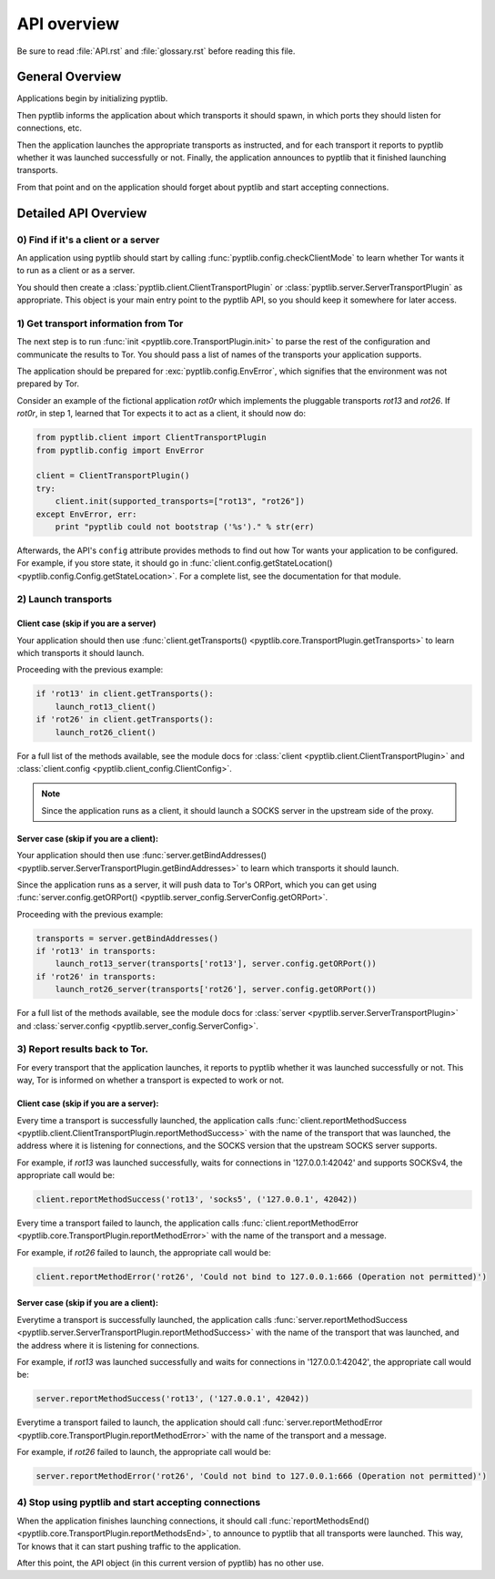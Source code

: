 API overview
============

Be sure to read :file:`API.rst` and :file:`glossary.rst` before
reading this file.

General Overview
################

Applications begin by initializing pyptlib.

Then pyptlib informs the application about which transports it should
spawn, in which ports they should listen for connections, etc.

Then the application launches the appropriate transports as
instructed, and for each transport it reports to pyptlib whether it
was launched successfully or not. Finally, the application announces
to pyptlib that it finished launching transports.

From that point and on the application should forget about pyptlib
and start accepting connections.

Detailed API Overview
#####################

0) Find if it's a client or a server
^^^^^^^^^^^^^^^^^^^^^^^^^^^^^^^^^^^^^^^^

An application using pyptlib should start by calling
:func:`pyptlib.config.checkClientMode` to learn whether Tor wants it
to run as a client or as a server.

You should then create a :class:`pyptlib.client.ClientTransportPlugin`
or :class:`pyptlib.server.ServerTransportPlugin` as appropriate. This
object is your main entry point to the pyptlib API, so you should
keep it somewhere for later access.

1) Get transport information from Tor
^^^^^^^^^^^^^^^^^^^^^^^^^^^^^^^^^^^^^

The next step is to run :func:`init <pyptlib.core.TransportPlugin.init>`
to parse the rest of the configuration and communicate the results
to Tor. You should pass a list of names of the transports your
application supports.

The application should be prepared for :exc:`pyptlib.config.EnvError`,
which signifies that the environment was not prepared by Tor.

Consider an example of the fictional application *rot0r* which
implements the pluggable transports *rot13* and *rot26*. If *rot0r*,
in step 1, learned that Tor expects it to act as a client, it should
now do:

.. code-block::
   python

   from pyptlib.client import ClientTransportPlugin
   from pyptlib.config import EnvError

   client = ClientTransportPlugin()
   try:
       client.init(supported_transports=["rot13", "rot26"])
   except EnvError, err:
       print "pyptlib could not bootstrap ('%s')." % str(err)

Afterwards, the API's ``config`` attribute provides methods to find
out how Tor wants your application to be configured. For example, if
you store state, it should go in :func:`client.config.getStateLocation()
<pyptlib.config.Config.getStateLocation>`. For a complete list, see
the documentation for that module.

2) Launch transports
^^^^^^^^^^^^^^^^^^^^^^^^^^^^^^^^^^^^

Client case (skip if you are a server)
"""""""""""""""""""""""""""""""""""""""""""

Your application should then use :func:`client.getTransports()
<pyptlib.core.TransportPlugin.getTransports>` to learn which
transports it should launch.

Proceeding with the previous example:

.. code-block::
   python

   if 'rot13' in client.getTransports():
       launch_rot13_client()
   if 'rot26' in client.getTransports():
       launch_rot26_client()

For a full list of the methods available, see the module docs for :class:`client
<pyptlib.client.ClientTransportPlugin>` and :class:`client.config
<pyptlib.client_config.ClientConfig>`.

.. note:: Since the application runs as a client, it should launch a
          SOCKS server in the upstream side of the proxy.

Server case (skip if you are a client):
""""""""""""""""""""""""""""""""""""""""""""

Your application should then use :func:`server.getBindAddresses()
<pyptlib.server.ServerTransportPlugin.getBindAddresses>` to
learn which transports it should launch.

Since the application runs as a server, it will push data to Tor's
ORPort, which you can get using :func:`server.config.getORPort()
<pyptlib.server_config.ServerConfig.getORPort>`.

Proceeding with the previous example:

.. code-block::
   python

   transports = server.getBindAddresses()
   if 'rot13' in transports:
       launch_rot13_server(transports['rot13'], server.config.getORPort())
   if 'rot26' in transports:
       launch_rot26_server(transports['rot26'], server.config.getORPort())

For a full list of the methods available, see the module docs for :class:`server
<pyptlib.server.ServerTransportPlugin>` and :class:`server.config
<pyptlib.server_config.ServerConfig>`.

3) Report results back to Tor.
^^^^^^^^^^^^^^^^^^^^^^^^^^^^^^

For every transport that the application launches, it reports to
pyptlib whether it was launched successfully or not. This way, Tor
is informed on whether a transport is expected to work or not.

Client case (skip if you are a server):
""""""""""""""""""""""""""""""""""""""""""""

Every time a transport is successfully launched, the application
calls :func:`client.reportMethodSuccess
<pyptlib.client.ClientTransportPlugin.reportMethodSuccess>` with the
name of the transport that was launched, the address where it is
listening for connections, and the SOCKS version that the upstream
SOCKS server supports.

For example, if *rot13* was launched successfully, waits for
connections in '127.0.0.1:42042' and supports SOCKSv4, the
appropriate call would be:

.. code-block::
   python

   client.reportMethodSuccess('rot13', 'socks5', ('127.0.0.1', 42042))

Every time a transport failed to launch, the application calls
:func:`client.reportMethodError
<pyptlib.core.TransportPlugin.reportMethodError>` with the name of
the transport and a message.

For example, if *rot26* failed to launch, the appropriate call
would be:

.. code-block::
   python

   client.reportMethodError('rot26', 'Could not bind to 127.0.0.1:666 (Operation not permitted)')

Server case (skip if you are a client):
""""""""""""""""""""""""""""""""""""""""""""

Everytime a transport is successfully launched, the application
calls :func:`server.reportMethodSuccess
<pyptlib.server.ServerTransportPlugin.reportMethodSuccess>` with the
name of the transport that was launched, and the address where it is
listening for connections.

For example, if *rot13* was launched successfully and waits for
connections in '127.0.0.1:42042', the appropriate call would be:

.. code-block::
   python

   server.reportMethodSuccess('rot13', ('127.0.0.1', 42042))

Everytime a transport failed to launch, the application should call
:func:`server.reportMethodError
<pyptlib.core.TransportPlugin.reportMethodError>` with the name of
the transport and a message.

For example, if *rot26* failed to launch, the appropriate call
would be:

.. code-block::
   python

   server.reportMethodError('rot26', 'Could not bind to 127.0.0.1:666 (Operation not permitted)')

4) Stop using pyptlib and start accepting connections
^^^^^^^^^^^^^^^^^^^^^^^^^^^^^^^^^^^^^^^^^^^^^^^^^^^^^

When the application finishes launching connections, it should call
:func:`reportMethodsEnd()
<pyptlib.core.TransportPlugin.reportMethodsEnd>`, to announce to
pyptlib that all transports were launched. This way, Tor knows that
it can start pushing traffic to the application.

After this point, the API object (in this current version of pyptlib)
has no other use.
